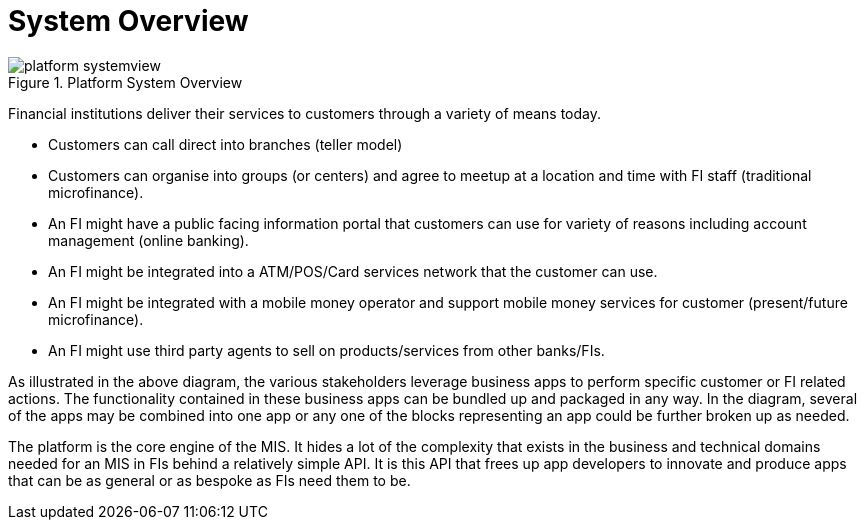 = System Overview

.Platform System Overview
image::{imagesdir}/platform-systemview.png[]

Financial institutions deliver their services to customers through a variety of means today.

* Customers can call direct into branches (teller model)
* Customers can organise into groups (or centers) and agree to meetup at a location and time with FI staff (traditional microfinance).
* An FI might have a public facing information portal that customers can use for variety of reasons including account management (online banking).
* An FI might be integrated into a ATM/POS/Card services network that the customer can use.
* An FI might be integrated with a mobile money operator and support mobile money services for customer (present/future microfinance).
* An FI might use third party agents to sell on products/services from other banks/FIs.

As illustrated in the above diagram, the various stakeholders leverage business apps to perform specific customer or FI related actions. The functionality contained in these business apps can be bundled up and packaged in any way. In the diagram, several of the apps may be combined into one app or any one of the blocks representing an app could be further broken up as needed.

The platform is the core engine of the MIS. It hides a lot of the complexity that exists in the business and technical domains needed for an MIS in FIs behind a relatively simple API. It is this API that frees up app developers to innovate and produce apps that can be as general or as bespoke as FIs need them to be.


